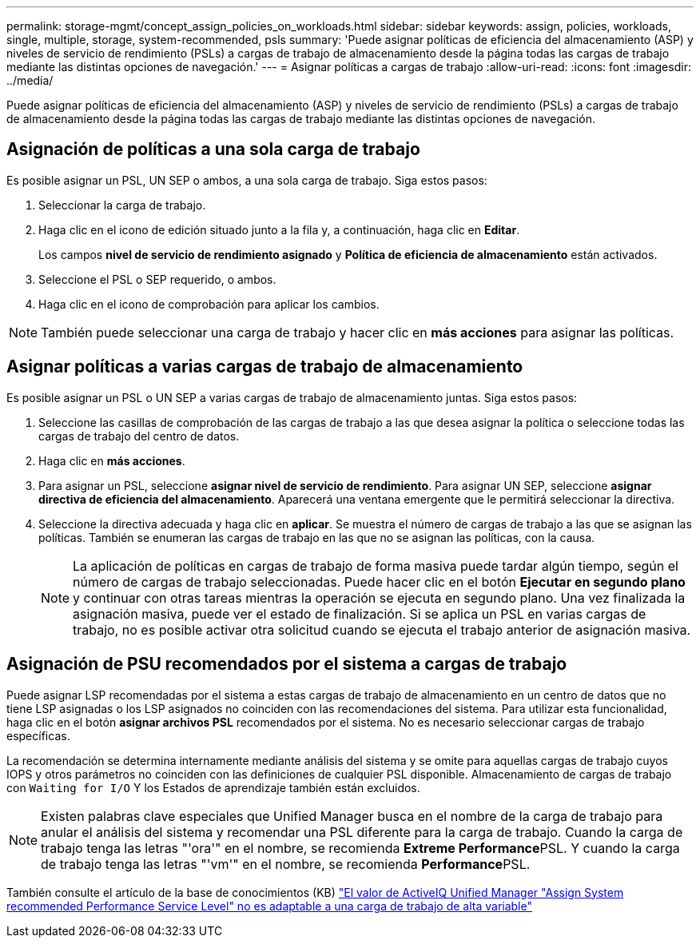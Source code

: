 ---
permalink: storage-mgmt/concept_assign_policies_on_workloads.html 
sidebar: sidebar 
keywords: assign, policies, workloads, single, multiple, storage, system-recommended, psls 
summary: 'Puede asignar políticas de eficiencia del almacenamiento (ASP) y niveles de servicio de rendimiento (PSLs) a cargas de trabajo de almacenamiento desde la página todas las cargas de trabajo mediante las distintas opciones de navegación.' 
---
= Asignar políticas a cargas de trabajo
:allow-uri-read: 
:icons: font
:imagesdir: ../media/


[role="lead"]
Puede asignar políticas de eficiencia del almacenamiento (ASP) y niveles de servicio de rendimiento (PSLs) a cargas de trabajo de almacenamiento desde la página todas las cargas de trabajo mediante las distintas opciones de navegación.



== Asignación de políticas a una sola carga de trabajo

Es posible asignar un PSL, UN SEP o ambos, a una sola carga de trabajo. Siga estos pasos:

. Seleccionar la carga de trabajo.
. Haga clic en el icono de edición situado junto a la fila y, a continuación, haga clic en *Editar*.
+
Los campos *nivel de servicio de rendimiento asignado* y *Política de eficiencia de almacenamiento* están activados.

. Seleccione el PSL o SEP requerido, o ambos.
. Haga clic en el icono de comprobación para aplicar los cambios.


[NOTE]
====
También puede seleccionar una carga de trabajo y hacer clic en *más acciones* para asignar las políticas.

====


== Asignar políticas a varias cargas de trabajo de almacenamiento

Es posible asignar un PSL o UN SEP a varias cargas de trabajo de almacenamiento juntas. Siga estos pasos:

. Seleccione las casillas de comprobación de las cargas de trabajo a las que desea asignar la política o seleccione todas las cargas de trabajo del centro de datos.
. Haga clic en *más acciones*.
. Para asignar un PSL, seleccione *asignar nivel de servicio de rendimiento*. Para asignar UN SEP, seleccione *asignar directiva de eficiencia del almacenamiento*. Aparecerá una ventana emergente que le permitirá seleccionar la directiva.
. Seleccione la directiva adecuada y haga clic en *aplicar*. Se muestra el número de cargas de trabajo a las que se asignan las políticas. También se enumeran las cargas de trabajo en las que no se asignan las políticas, con la causa.
+
[NOTE]
====
La aplicación de políticas en cargas de trabajo de forma masiva puede tardar algún tiempo, según el número de cargas de trabajo seleccionadas. Puede hacer clic en el botón *Ejecutar en segundo plano* y continuar con otras tareas mientras la operación se ejecuta en segundo plano. Una vez finalizada la asignación masiva, puede ver el estado de finalización. Si se aplica un PSL en varias cargas de trabajo, no es posible activar otra solicitud cuando se ejecuta el trabajo anterior de asignación masiva.

====




== Asignación de PSU recomendados por el sistema a cargas de trabajo

Puede asignar LSP recomendadas por el sistema a estas cargas de trabajo de almacenamiento en un centro de datos que no tiene LSP asignadas o los LSP asignados no coinciden con las recomendaciones del sistema. Para utilizar esta funcionalidad, haga clic en el botón *asignar archivos PSL* recomendados por el sistema. No es necesario seleccionar cargas de trabajo específicas.

La recomendación se determina internamente mediante análisis del sistema y se omite para aquellas cargas de trabajo cuyos IOPS y otros parámetros no coinciden con las definiciones de cualquier PSL disponible. Almacenamiento de cargas de trabajo con `Waiting for I/O` Y los Estados de aprendizaje también están excluidos.

[NOTE]
====
Existen palabras clave especiales que Unified Manager busca en el nombre de la carga de trabajo para anular el análisis del sistema y recomendar una PSL diferente para la carga de trabajo. Cuando la carga de trabajo tenga las letras "'ora'" en el nombre, se recomienda **Extreme Performance**PSL. Y cuando la carga de trabajo tenga las letras "'vm'" en el nombre, se recomienda **Performance**PSL.

====
También consulte el artículo de la base de conocimientos (KB) https://kb.netapp.com/Advice_and_Troubleshooting/Data_Infrastructure_Management/Active_IQ_Unified_Manager/Performance_Service_Level'_is_not_adaptive_to_a_highly_variable_workload["El valor de ActiveIQ Unified Manager "Assign System recommended Performance Service Level" no es adaptable a una carga de trabajo de alta variable"]
